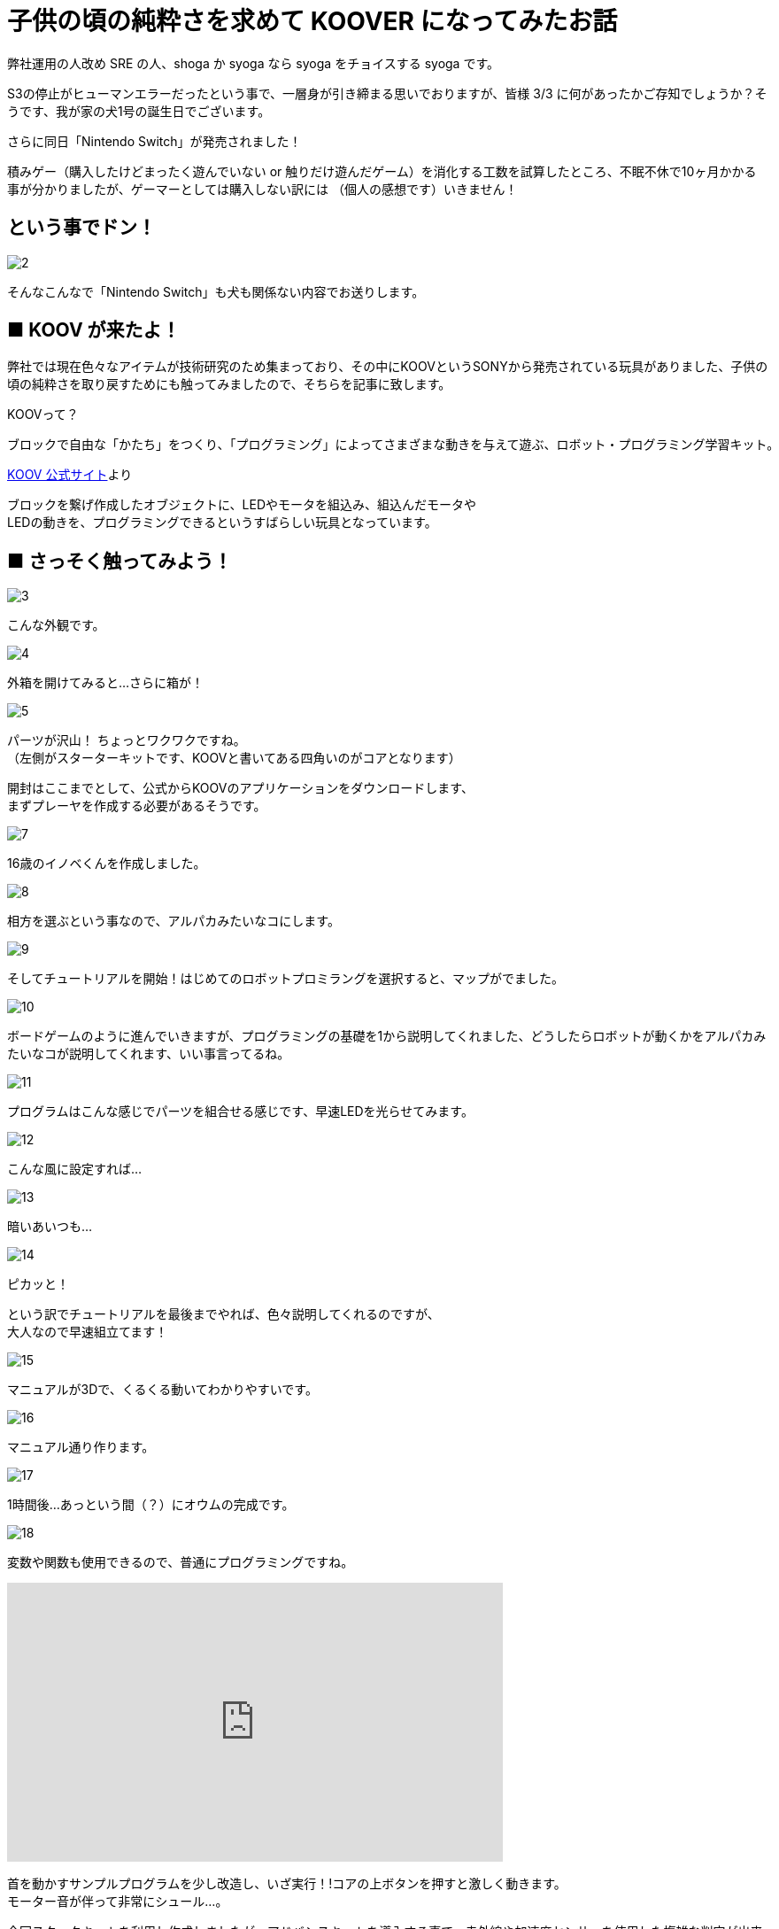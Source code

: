 # 子供の頃の純粋さを求めて KOOVER になってみたお話
:published_at: 2017-03-10
:hp-alt-title: I'm KOOVER
:hp-tags: IoT, KOOV, sony, syoga, log

弊社運用の人改め SRE の人、shoga か syoga なら syoga をチョイスする syoga です。

S3の停止がヒューマンエラーだったという事で、一層身が引き締まる思いでおりますが、皆様 3/3 に何があったかご存知でしょうか？そうです、我が家の犬1号の誕生日でございます。

さらに同日「Nintendo Switch」が発売されました！ +

積みゲー（購入したけどまったく遊んでいない or 触りだけ遊んだゲーム）を消化する工数を試算したところ、不眠不休で10ヶ月かかる事が分かりましたが、ゲーマーとしては購入しない訳には （個人の感想です）いきません！

## という事でドン！
image::http://tech.innovation.co.jp/images/syoga/koov/2.JPG[]

そんなこんなで「Nintendo Switch」も犬も関係ない内容でお送りします。

## ■ KOOV が来たよ！

弊社では現在色々なアイテムが技術研究のため集まっており、その中にKOOVというSONYから発売されている玩具がありました、子供の頃の純粋さを取り戻すためにも触ってみましたので、そちらを記事に致します。

KOOVって？

```
ブロックで自由な「かたち」をつくり、「プログラミング」によってさまざまな動きを与えて遊ぶ、ロボット・プログラミング学習キット。
```
https://knowledgesuite.jp/free/about/[KOOV 公式サイト]より

ブロックを繋げ作成したオブジェクトに、LEDやモータを組込み、組込んだモータや +
LEDの動きを、プログラミングできるというすばらしい玩具となっています。

## ■ さっそく触ってみよう！

image::http://tech.innovation.co.jp/images/syoga/koov/3.JPG[]
こんな外観です。

image::http://tech.innovation.co.jp/images/syoga/koov/4.JPG[]
外箱を開けてみると…さらに箱が！

image::http://tech.innovation.co.jp/images/syoga/koov/5.JPG[]
パーツが沢山！ ちょっとワクワクですね。 +
（左側がスターターキットです、KOOVと書いてある四角いのがコアとなります） +


開封はここまでとして、公式からKOOVのアプリケーションをダウンロードします、 +
まずプレーヤを作成する必要があるそうです。 +

image::http://tech.innovation.co.jp/images/syoga/koov/7.JPG[]
16歳のイノベくんを作成しました。

image::http://tech.innovation.co.jp/images/syoga/koov/8.JPG[]

相方を選ぶという事なので、アルパカみたいなコにします。

image::http://tech.innovation.co.jp/images/syoga/koov/9.JPG[]
そしてチュートリアルを開始！はじめてのロボットプロミラングを選択すると、マップがでました。


image::http://tech.innovation.co.jp/images/syoga/koov/10.JPG[]
ボードゲームのように進んでいきますが、プログラミングの基礎を1から説明してくれました、どうしたらロボットが動くかをアルパカみたいなコが説明してくれます、いい事言ってるね。

image::http://tech.innovation.co.jp/images/syoga/koov/11.JPG[]
プログラムはこんな感じでパーツを組合せる感じです、早速LEDを光らせてみます。

image::http://tech.innovation.co.jp/images/syoga/koov/12.JPG[]
こんな風に設定すれば…


image::http://tech.innovation.co.jp/images/syoga/koov/13.JPG[]
暗いあいつも…

image::http://tech.innovation.co.jp/images/syoga/koov/14.JPG[]
ピカッと！

という訳でチュートリアルを最後までやれば、色々説明してくれるのですが、 +
大人なので早速組立てます！

image::http://tech.innovation.co.jp/images/syoga/koov/15.JPG[]
マニュアルが3Dで、くるくる動いてわかりやすいです。

image::http://tech.innovation.co.jp/images/syoga/koov/16.JPG[]
マニュアル通り作ります。

image::http://tech.innovation.co.jp/images/syoga/koov/17.JPG[]
1時間後…あっという間（？）にオウムの完成です。

image::http://tech.innovation.co.jp/images/syoga/koov/18.JPG[]
変数や関数も使用できるので、普通にプログラミングですね。

++++
<iframe width="560" height="315" src="https://www.youtube.com/embed/BsYCXhk_-fA" frameborder="0" allowfullscreen></iframe>
++++
首を動かすサンプルプログラムを少し改造し、いざ実行！!コアの上ボタンを押すと激しく動きます。 +
モーター音が伴って非常にシュール…。

今回スタータキットを利用し作成しましたが、アドバンスキットを導入する事で、赤外線や加速度センサーを使用した複雑な判定が出来るようなので、今後もちょこちょこやっていきたいと思います。

推奨年齢8歳以降とありますが、結構大変なので大人が手伝ってあげても良いかもしれません。

完